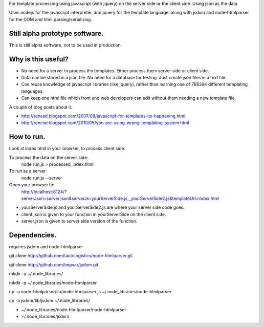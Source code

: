 For template processing using javascript (with jquery) on the server side or the client side.  Using json as the data.

Uses nodejs for the javascript interpreter, and jquery for the template language, along with jsdom and node-htmlparser for the DOM and html parsing/serialising.

Still alpha prototype software.
===============================

This is still alpha software, not to be used in production.


Why is this useful?
===================

- No need for a server to process the templates.  Either process them server side or client side.

- Data can be stored in a json file.  No need for a database for testing.  Just create json files in a text file.

- Can reuse knowledge of javascript libraries (like jquery), rather than learning one of 798394 different templating languages.

- Can keep one html file which front end web developers can edit without them needing a new template file.


A couple of blog posts about it.

- http://renesd.blogspot.com/2007/08/javascript-for-templates-its-happening.html

- http://renesd.blogspot.com/2010/05/you-are-using-wrong-templating-system.html


How to run.
===========

Look at index.html in your browser, to process client side.

To process the data on the server side:
    node run.js > processed_index.html

To run as a server:
    node run.js --server
Open your browser to:
    http://localhost:8124/?serverJson=server.json&serverJs=yourServerSide.js,,,yourServerSide2.js&templateUrl=index.html


- yourServerSide.js and yourServerSide2.js are where your server side code goes.

- client.json is given to your function in yourServerSide on the client side.

- server.json is given to server side version of the function.



Dependencies.
=============

requires jsdom and node-htmlparser

git clone http://github.com/tautologistics/node-htmlparser.git

git clone http://github.com/tmpvar/jsdom.git

mkdir -p ~/.node_libraries/

mkdir -p ~/.node_libraries/node-htmlparser

cp -a node-htmlparser/lib/node-htmlparser.js ~/.node_libraries/node-htmlparser

cp -a jsdom/lib/jsdom ~/.node_libraries/

- ~/.node_libraries/node-htmlparser/node-htmlparser

- ~/.node_libraries/jsdom


